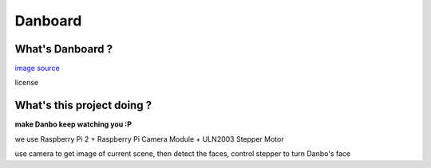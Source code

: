 ========================================
Danboard
========================================

What's Danboard ?
========================================

.. image:: img/danboard.jpg
    :alt: Danboard

`image source <https://www.flickr.com/photos/meaganmakes/14189116565/>`_

license

.. image:: img/cc-by-nc.png
    :alt: CC BY-NC

What's this project doing ?
========================================

**make Danbo keep watching you :P**

we use Raspberry Pi 2 + Raspberry Pi Camera Module + ULN2003 Stepper Motor

use camera to get image of current scene, then detect the faces, control stepper to turn Danbo's face
